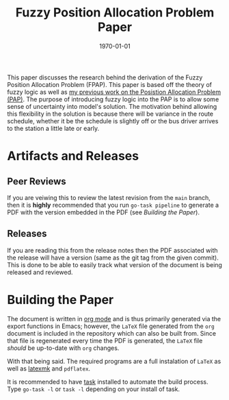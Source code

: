 #+title: Fuzzy Position Allocation Problem Paper
#+autor: Alexander Brown
#+date: \today

This paper discusses the research behind the derivation of the Fuzzy Position Allocation Problem (FPAP). This paper is
based off the theory of fuzzy logic as well as [[https://github.com/alexb7711/milp-pap-paper-frontiers][my previous work on the Posistion Allocation Problem (PAP)]]. The purpose
of introducing fuzzy logic into the PAP is to allow some sense of uncertainty into model's solution. The motivation
behind allowing this flexibility in the solution is because there will be variance in the route schedule, whether it be
the schedule is slightly off or the bus driver arrives to the station a little late or early.

* Artifacts and Releases
:PROPERTIES:
:CUSTOM_ID: sec:artifacts-and-releases
:END:

** Peer Reviews
:PROPERTIES:
:CUSTOM_ID: sec:peer-reviews
:END:
If you are veiwing this to review the latest revision from the =main= branch, then it is *highly* recommended that you
run =go-task pipeline= to generate a PDF with the version embedded in the PDF (see [[*Building the Paper][Building the Paper]]).

** Releases
:PROPERTIES:
:CUSTOM_ID: sec:releases
:END:
If you are reading this from the release notes then the PDF associated with the release will have a version (same as the
git tag from the given commit). This is done to be able to easily track what version of the document is being released
and reviewed.

* Building the Paper
:PROPERTIES:
:CUSTOM_ID: sec:building-the-paper
:END:
The document is written in [[https://orgmode.org/][org mode]] and is thus primarily generated via the export functions in Emacs; however, the
=LaTeX= file generated from the =org= document is included in the repository which can also be built from. Since that
file is regenerated every time the PDF is generated, the =LaTeX= file /should/ be up-to-date with =org= changes.

With that being said. The required programs are a full instalation of =LaTeX= as well as [[https://mg.readthedocs.io/latexmk.html][latexmk]] and =pdflatex=.

It is recommended to have [[https://taskfile.dev/][task]] installed to automate the build process. Type =go-task -l= or =task -l= depending on your
install of task.
